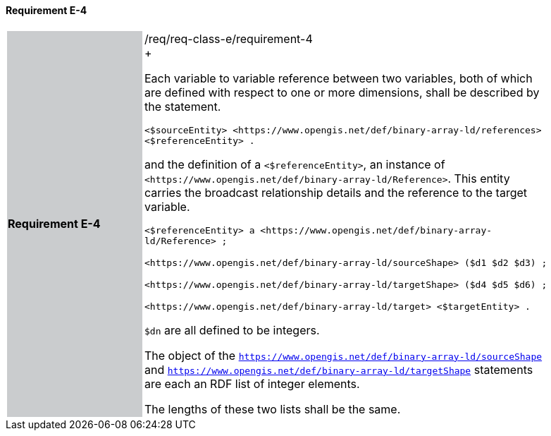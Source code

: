 ==== Requirement E-4

[width="90%",cols="2,6"]
|===
|*Requirement E-4* {set:cellbgcolor:#CACCCE}|/req/req-class-e/requirement-4 +
+

Each variable to variable reference between two variables, both of which are defined with respect to one or more dimensions, shall be described by the statement.


 `+<$sourceEntity> <https://www.opengis.net/def/binary-array-ld/references> <$referenceEntity> .+`

and the definition of a `+<$referenceEntity>+`, an instance of `+<https://www.opengis.net/def/binary-array-ld/Reference>+`.  This entity carries the broadcast relationship details and the reference to the target variable.


 `+<$referenceEntity> a <https://www.opengis.net/def/binary-array-ld/Reference> ;+`

`+<https://www.opengis.net/def/binary-array-ld/sourceShape> ($d1 $d2 $d3) ;+`

`+<https://www.opengis.net/def/binary-array-ld/targetShape> ($d4 $d5 $d6) ;+`

`+<https://www.opengis.net/def/binary-array-ld/target> <$targetEntity> .+`

`$dn` are all defined to be integers.

The object of the `<https://www.opengis.net/def/binary-array-ld/sourceShape>` and `<https://www.opengis.net/def/binary-array-ld/targetShape>` statements are each an RDF list of integer elements.

The lengths of these two lists shall be the same.

 {set:cellbgcolor:#FFFFFF}

|===
